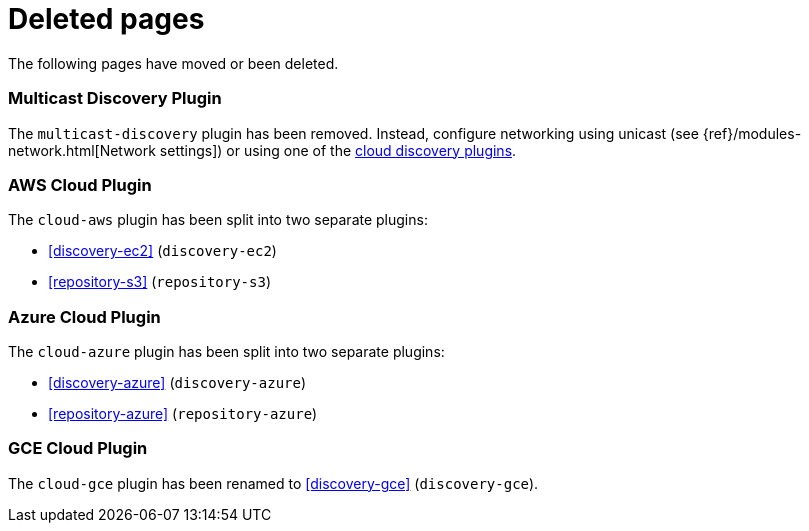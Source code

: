 ["appendix",role="exclude",id="redirects"]
= Deleted pages

The following pages have moved or been deleted.

[role="exclude",id="discovery-multicast"]
=== Multicast Discovery Plugin

The `multicast-discovery` plugin has been removed.  Instead, configure networking
using unicast (see {ref}/modules-network.html[Network settings]) or using
one of the <<discovery,cloud discovery plugins>>.

[role="exclude",id="cloud-aws"]
=== AWS Cloud Plugin

The `cloud-aws` plugin has been split into two separate plugins:

*  <<discovery-ec2>> (`discovery-ec2`)
*  <<repository-s3>> (`repository-s3`)


[role="exclude",id="cloud-azure"]
=== Azure Cloud Plugin

The `cloud-azure` plugin has been split into two separate plugins:

*  <<discovery-azure>> (`discovery-azure`)
*  <<repository-azure>> (`repository-azure`)


[role="exclude",id="cloud-gce"]
=== GCE Cloud Plugin

The `cloud-gce` plugin has been renamed to <<discovery-gce>> (`discovery-gce`).






